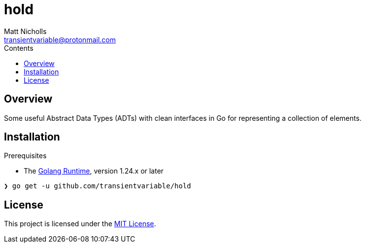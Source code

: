 = hold
Matt Nicholls <transientvariable@protonmail.com>
:keywords: golang,data structures,dsa
:experimental: true
:icons: font
:iconfont-cdn: //cdn.jsdelivr.net/npm/@fortawesome/fontawesome-free@6.1.1/css/fontawesome.min.css
:imagesdir: docs/image
:sectanchors: true
:source-highlighter: prettify
:toc: left
:toclevels: 3
:toc-title: Contents

ifdef::env-github[]
:tip-caption: :bulb:
:note-caption: :information_source:
:important-caption: :heavy_exclamation_mark:
:caution-caption: :fire:
:warning-caption: :warning:
endif::[]


== Overview

Some useful Abstract Data Types (ADTs) with clean interfaces in Go for representing a collection of elements.

== Installation

.Prerequisites
* The link:https://golang.org/dl/[Golang Runtime], version 1.24.x or later

[source%nowrap,bash]
----
❯ go get -u github.com/transientvariable/hold
----

== License
This project is licensed under the link:LICENSE[MIT License].
